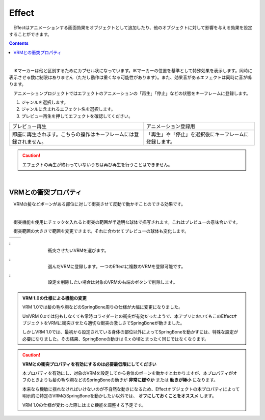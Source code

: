 .. index:: Effect

####################################
Effect
####################################


　Effectはアニメーションする画面効果をオブジェクトとして追加したり、他のオブジェクトに対して影響を与える効果を設定することができます。

.. contents::

.. index:: Effectのプレビュー

.. image:: ../img/operation_effect_1.png
    :align: center

|

　IKマーカーは他と区別するためにカプセル状になっています。IKマーカーの位置を基準として特殊効果を表示します。同時に表示させる数に制限はありません（ただし動作は重くなる可能性があります）。また、効果音があるエフェクトは同時に音が鳴ります。

　アニメーションプロジェクトではエフェクトのアニメーションの「再生」「停止」などの状態をキーフレームに登録します。


1. ジャンルを選択します。
2. ジャンルに含まれるエフェクト名を選択します。
3. プレビュー再生を押してエフェクトを確認してください。


.. |preview| image:: ../img/operation_effect_2.png
.. |anireg| image:: ../img/operation_effect_3.png

.. csv-table::

    プレビュー再生, アニメーション登録用
    |preview|, |anireg|
    即座に再生されます。こちらの操作はキーフレームには登録されません。, 「再生」や「停止」を選択後にキーフレームに登録します。


.. caution::
    エフェクトの再生が終わっていないうちは再び再生を行うことはできません。

|

.. index:: VRMとの衝突プロパティ

VRMとの衝突プロパティ
------------------------

　VRMの髪などボーンがある部位に対して衝突させて反動で動かすことのできる効果です。

.. image:: ../img/operation_effect_4.png
    :align: center

|

　衝突機能を使用にチェックを入れると衝突の範囲が半透明な球体で描写されます。これはプレビューの意味合いです。

　衝突範囲の大きさで範囲を変更できます。それに合わせてプレビューの球体も変化します。

.. |norange| image:: ../img/operation_effect_5.png
.. |isrange| image:: ../img/operation_effect_6.png

========== ============
|norange|   |isrange|
========== ============

.. |collidertarget| image:: ../img/operation_effect_7.png
.. |colliderdecide| image:: ../img/operation_effect_8.png
.. |colliderdelete| image:: ../img/operation_effect_9.png

:|collidertarget|:
    |
    | 衝突させたいVRMを選びます。

:|colliderdecide|:
    |
    | 選んだVRMに登録します。一つのEffectに複数のVRMを登録可能です。

:|colliderdelete|:
    |
    | 設定を削除したい場合は対象のVRMの右端のボタンで削除します。


.. index::
    VRM 1.0の仕様による機能の変更(VRMとの衝突プロパティ - Effect)

.. admonition:: VRM 1.0の仕様による機能の変更

    VRM 1.0では髪の毛や胸などのSpringBone周りの仕様が大幅に変更になりました。

    UniVRM 0.xでは何もしなくても常時コライダーとの衝突が有効だったようで、本アプリにおいてもこのEffectオブジェクトをVRMに衝突させたら適切な衝突の激しさでSpringBoneが動きました。

    しかしVRM 1.0では、最初から設定されている身体の部位以外によってSpringBoneを動かすには、特殊な設定が必要になりました。その結果、SpringBoneの動きは 0.x の頃とまったく同じではなくなります。

.. caution::
    **VRMとの衝突プロパティを有効にするのは必要最低限にしてください**

    本プロパティを有効にし、対象のVRMを設定してから身体のボーンを動かすとわかりますが、本プロパティがオフのときよりも髪の毛や胸などのSpringBoneの動きが **非常に緩やか** または **動きが極小** になります。
    
    本来なら機敏に揺れなければいけないのが不自然な動きになるため、Effectオブジェクトの本プロパティによって明示的に特定のVRMのSpringBoneを動かしたい以外では、 **オフにしておくことをオススメ** します。

    VRM 1.0の仕様が変わった際にはまた機能を調整する予定です。

